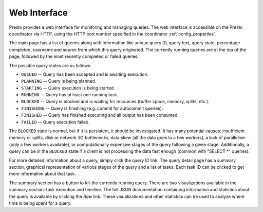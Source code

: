 =============
Web Interface
=============

Presto provides a web interface for monitoring and managing queries.
The web interface is accessible on the Presto coordinator via HTTP,
using the HTTP port number specified in the coordinator :ref:`config_properties`.

The main page has a list of queries along with information like unique query ID, query text,
query state, percentage completed, username and source from which this query originated.
The currently running queries are at the top of the page, followed by the most recently
completed or failed queries.

The possible query states are as follows:

* ``QUEUED`` -- Query has been accepted and is awaiting execution.
* ``PLANNING`` -- Query is being planned.
* ``STARTING`` -- Query execution is being started.
* ``RUNNING`` -- Query has at least one running task.
* ``BLOCKED`` -- Query is blocked and is waiting for resources (buffer space, memory, splits, etc.).
* ``FINISHING`` -- Query is finishing (e.g. commit for autocommit queries).
* ``FINISHED`` -- Query has finished executing and all output has been consumed.
* ``FAILED`` -- Query execution failed.

The ``BLOCKED`` state is normal, but if it is persistent, it should be investigated.
It has many potential causes: insufficient memory or splits, disk or network I/O bottlenecks, data skew
(all the data goes to a few workers), a lack of parallelism (only a few workers available), or computationally
expensive stages of the query following a given stage.  Additionally, a query can be in
the ``BLOCKED`` state if a client is not processing the data fast enough (common with "SELECT \*" queries).

For more detailed information about a query, simply click the query ID link.
The query detail page has a summary section, graphical representation of various stages of the
query and a list of tasks. Each task ID can be clicked to get more information about that task.

The summary section has a button to kill the currently running query. There are two visualizations
available in the summary section: task execution and timeline. The full JSON documentation containing
information and statistics about the query is available by clicking the *Raw* link. These visualizations
and other statistics can be used to analyze where time is being spent for a query.
